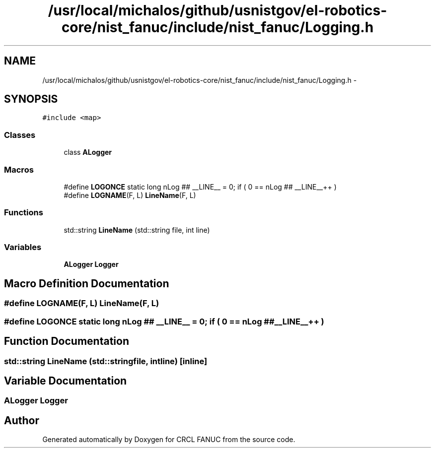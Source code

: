 .TH "/usr/local/michalos/github/usnistgov/el-robotics-core/nist_fanuc/include/nist_fanuc/Logging.h" 3 "Fri Apr 15 2016" "CRCL FANUC" \" -*- nroff -*-
.ad l
.nh
.SH NAME
/usr/local/michalos/github/usnistgov/el-robotics-core/nist_fanuc/include/nist_fanuc/Logging.h \- 
.SH SYNOPSIS
.br
.PP
\fC#include <map>\fP
.br

.SS "Classes"

.in +1c
.ti -1c
.RI "class \fBALogger\fP"
.br
.in -1c
.SS "Macros"

.in +1c
.ti -1c
.RI "#define \fBLOGONCE\fP   static long nLog ## __LINE__ = 0; if ( 0 == nLog ## __LINE__++ )"
.br
.ti -1c
.RI "#define \fBLOGNAME\fP(F, L)   \fBLineName\fP(F, L)"
.br
.in -1c
.SS "Functions"

.in +1c
.ti -1c
.RI "std::string \fBLineName\fP (std::string file, int line)"
.br
.in -1c
.SS "Variables"

.in +1c
.ti -1c
.RI "\fBALogger\fP \fBLogger\fP"
.br
.in -1c
.SH "Macro Definition Documentation"
.PP 
.SS "#define LOGNAME(F, L)   \fBLineName\fP(F, L)"

.SS "#define LOGONCE   static long nLog ## __LINE__ = 0; if ( 0 == nLog ## __LINE__++ )"

.SH "Function Documentation"
.PP 
.SS "std::string LineName (std::stringfile, intline)\fC [inline]\fP"

.SH "Variable Documentation"
.PP 
.SS "\fBALogger\fP Logger"

.SH "Author"
.PP 
Generated automatically by Doxygen for CRCL FANUC from the source code\&.
